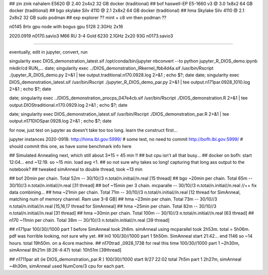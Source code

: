
## zin  zink       nahalem E5620 @ 2.40            2x4x2   32 GB   docker (traditional)
## bof             haswell-EP E5-1660 v3 @ 3.0     1x8x2   64 GB   docker (traditional)
## bgo             skylake Silv 4110 @ 2.1         2x8x2   64 GB   docker (traditional)
## hma             Skylake Silv 4110 @ 2.1         2x8x2   32 GB   sudo podman
## exp  explorer   ??   mint + c8 vm then podman ??


n0145 8rtx gpu node with bogus gpu 5128 2.3GHz 2x16

2020.0919
n0170.savio3 M66 RU 3-4 Gold 6230 2.1GHz 2x20 93G
n0173.savio3


~~~~

eventually, edit in jupyter, convert, run

singularity exec DIOS_demonstration_latest.sif /opt/conda/bin/jupyter nbconvert --to python jupyter_R_DIOS_demo.ipynb
mkdir/cd RUN_...
date; singularity exec ../DIOS_demonstration_IRkernel_fbb4d4a.sif  /usr/bin/Rscript  ./jupyter_R_DIOS_demo.py  2>&1 | tee output.traditional.n170.0928.log 2>&1 ; echo $?; date
date; singularity exec DIOS_demonstration_latest.sif /usr/bin/Rscript  ./jupyter_R_DIOS_demo_par.py  2>&1 | tee output.n171par.0928_1010.log 2>&1 ; echo $?; date

date; singularity exec ../DIOS_demonstration_procps_047e4cb.sif  /usr/bin/Rscript  ./DIOS_demonstration.R  2>&1 | tee output.DIOStraditional.n170.0929.log 2>&1 ; echo $?; date

date; singularity exec DIOS_demonstration_latest.sif /usr/bin/Rscript  ./DIOS_demonstration_par.R  2>&1 | tee output.n171DIOSpar.0928.log 2>&1 ; echo $?; date 

for now, just test on jupyter as doesn't take too too long.  learn the construct first...


jupyter instances 2020-0918: 
http://hima.lbl.gov:5999/  # some test, no need to commit
http://bofh.lbl.gov:5999/  # should commit this one, as have some benchmark info here


## Simulated Annealing next, which still about 3*15 = 45 min !!
## but cpu isn't all that busy...
## docker on bofh: start 12:04... end ~12:19.  so ~15 min.  load avg <1.  
## so not sure why takes so long!  capturing that long ass output to the notebook?
## tweaked simAnneal to double thread, took ~13 min

## bof     20min per chain. Total 52m    --  30/10//3 n.total/n.initial//n.real [15 thread]
## bgo    ~20min per chain. Total 65m    --  30/10//3 n.total/n.initial//n.real [31 thread]
## bof    ~15min per 3 chain. mcparalle  --  30/10//3 n.total/n.initial//n.real   //++ fix data combining...
## hma    ~21min per chain. Total 71m    --  30/10//3 n.total/n.initial//n.real [12 thread for SimAnneal, matching num of memory channel.  Ram use 3-8 GB]
## hma    ~23min per chain. Total 73m    --  30/10//3 n.total/n.initial//n.real [15,16,17 thread for SimAnneal]
## hma    ~25min per chain. Total 82m    --  30/10//3 n.total/n.initial//n.real [31 thread]
## hma    ~30min per chain. Total 100m   --  30/10//3 n.total/n.initial//n.real [63 thread]
## n170   ~11min per chain. Total 38m    --  30/10//3 n.total/n.initial//n.real [39 thread]


## n171par 100/30//1000 part 1 before SimAnneal took 2h6m.  simAnneal using mcparallel took 2h53m. total = 5h06m.  pdf was horrible looking, not sure why yet.
## ln0     100/30//1000  part 1 5h50m. SimAnneal start 21:42... end 1146 so ~14 hours.  total 19h50m.  on a 4core machine.
## n170trad _0928_1738 for real this time 100/30//1000  part 1 ~2h30m, simAnneal 8h21m (8:26-4:47) total: 10h51m [39thread] 



## n1711par alt (ie DIOS_demonstration_par.R ) 100/30//1000    start 9/27 22:02  total 7h5m part 1 2h27m, simAnneal  ~4h30m, simAnneal used NumCore/3 cpu for each part.
